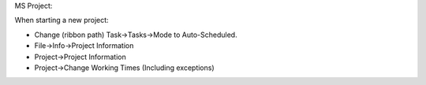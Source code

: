 MS Project:

When starting a new project:

* Change (ribbon path) Task->Tasks->Mode to Auto-Scheduled.
* File->Info->Project Information
* Project->Project Information
* Project->Change Working Times (Including exceptions)
